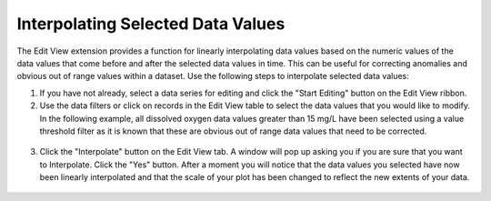 .. index:: Interpolating Selected Data Values

Interpolating Selected Data Values
=====================================================
  
The Edit View extension provides a function for linearly interpolating data values based on the numeric values of the data values that come before and after the selected data values in time.  This can be useful for correcting anomalies and obvious out of range values within a dataset.  Use the following steps to interpolate selected data values:

1. If you have not already, select a data series for editing and click the "Start Editing" button on the Edit View ribbon.
2. Use the data filters or click on records in the Edit View table to select the data values that you would like to modify.  In the following example, all dissolved oxygen data values greater than 15 mg/L have been selected using a value threshold filter as it is known that these are obvious out of range data values that need to be corrected.

.. figure:: ./images/Edit_image006.png
  :align: center 

3. Click the "Interpolate" button on the Edit View tab.  A window will pop up asking you if you are sure that you want to Interpolate.  Click the "Yes" button.  After a moment you will notice that the data values you selected have now been linearly interpolated and that the scale of your plot has been changed to reflect the new extents of your data.

.. figure:: ./images/Edit_image007.png
  :align: center 